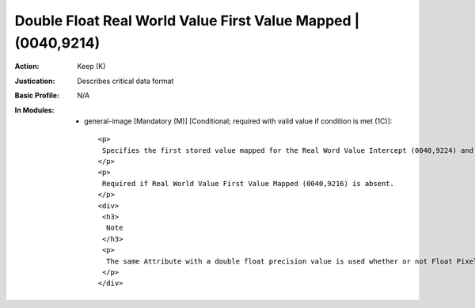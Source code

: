 --------------------------------------------------------------
Double Float Real World Value First Value Mapped | (0040,9214)
--------------------------------------------------------------
:Action: Keep (K)
:Justication: Describes critical data format
:Basic Profile: N/A
:In Modules:
   - general-image [Mandatory (M)] [Conditional; required with valid value if condition is met (1C)]::

       <p>
        Specifies the first stored value mapped for the Real Word Value Intercept (0040,9224) and Real World Value Slope (0040,9225) of this Item.
       </p>
       <p>
        Required if Real World Value First Value Mapped (0040,9216) is absent.
       </p>
       <div>
        <h3>
         Note
        </h3>
        <p>
         The same Attribute with a double float precision value is used whether or not Float Pixel Data (7FE0,0008) or Double Float Pixel Data (7FE0,0009) are present, an integer value is not sufficient.
        </p>
       </div>

